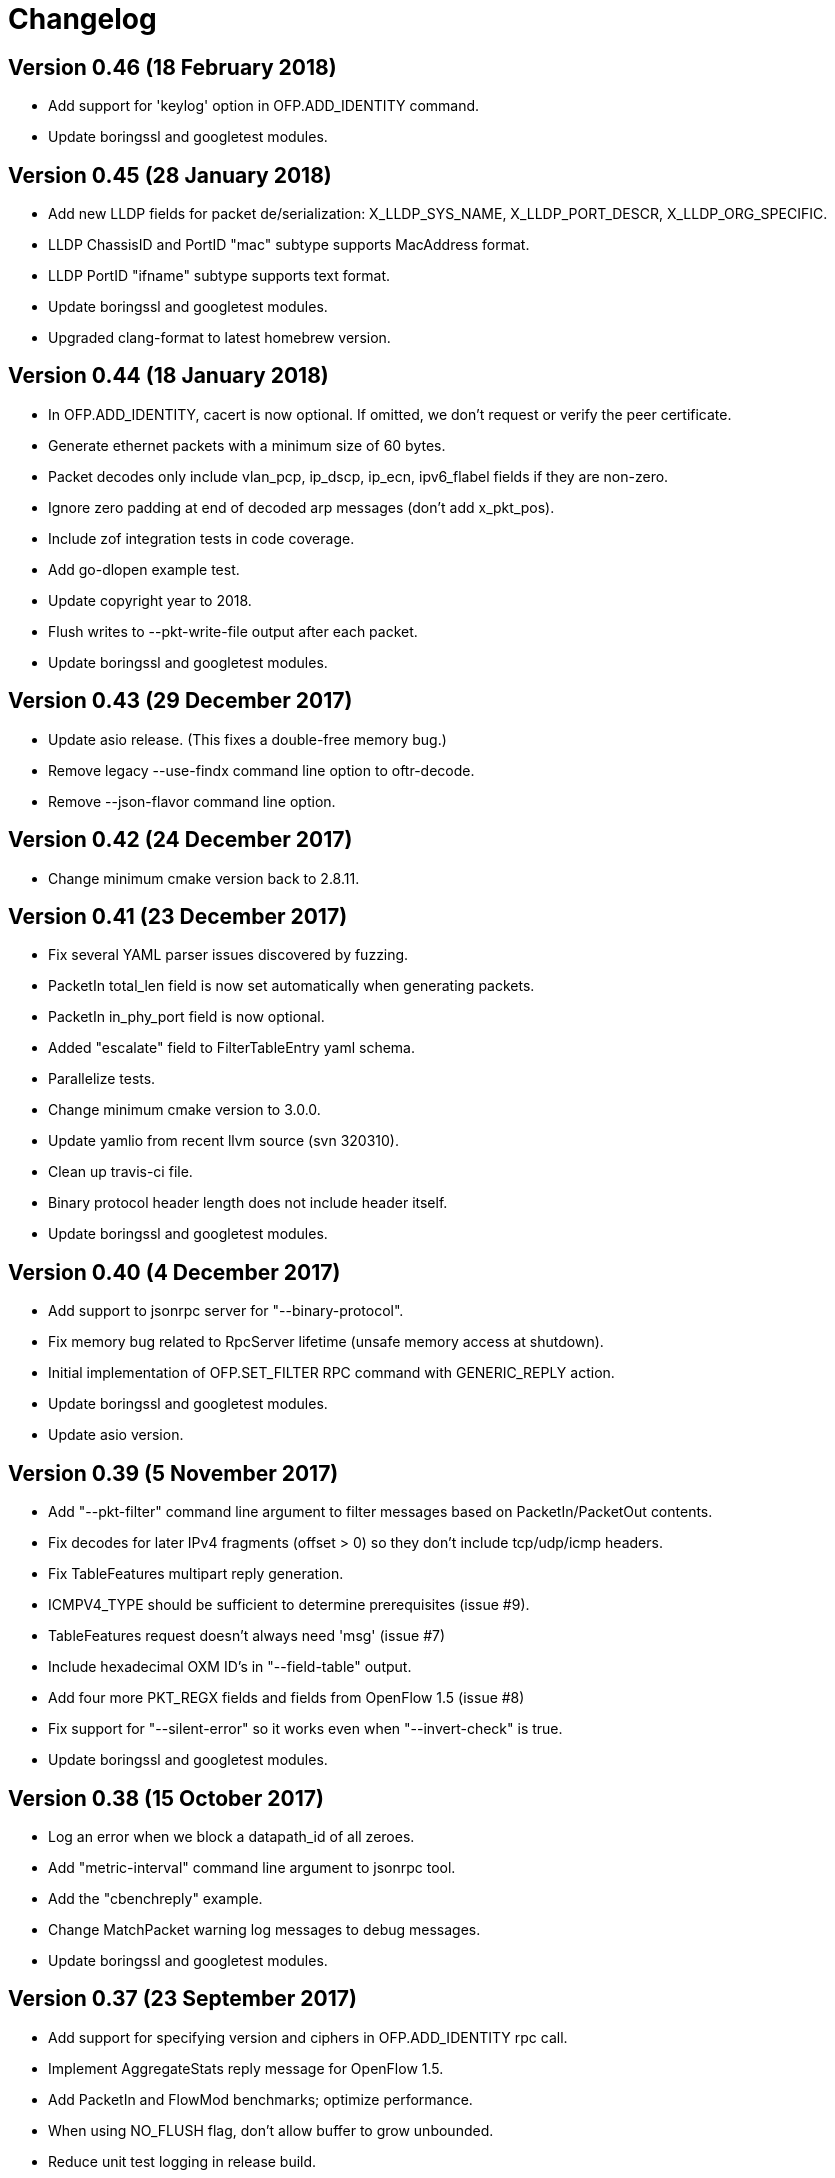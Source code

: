 = Changelog

== Version 0.46 (18 February 2018)

- Add support for 'keylog' option in OFP.ADD_IDENTITY command.
- Update boringssl and googletest modules.

== Version 0.45 (28 January 2018)

- Add new LLDP fields for packet de/serialization: X_LLDP_SYS_NAME, X_LLDP_PORT_DESCR, X_LLDP_ORG_SPECIFIC.
- LLDP ChassisID and PortID "mac" subtype supports MacAddress format.
- LLDP PortID "ifname" subtype supports text format.
- Update boringssl and googletest modules.
- Upgraded clang-format to latest homebrew version.

== Version 0.44 (18 January 2018)

- In OFP.ADD_IDENTITY, cacert is now optional. If omitted, we don't request or verify the peer certificate.
- Generate ethernet packets with a minimum size of 60 bytes.
- Packet decodes only include vlan_pcp, ip_dscp, ip_ecn, ipv6_flabel fields if they are non-zero.
- Ignore zero padding at end of decoded arp messages (don't add x_pkt_pos).
- Include zof integration tests in code coverage.
- Add go-dlopen example test.
- Update copyright year to 2018.
- Flush writes to --pkt-write-file output after each packet.
- Update boringssl and googletest modules.

== Version 0.43 (29 December 2017)

- Update asio release. (This fixes a double-free memory bug.)
- Remove legacy --use-findx command line option to oftr-decode.
- Remove --json-flavor command line option.

== Version 0.42 (24 December 2017)

- Change minimum cmake version back to 2.8.11.

== Version 0.41 (23 December 2017)

- Fix several YAML parser issues discovered by fuzzing.
- PacketIn total_len field is now set automatically when generating packets.
- PacketIn in_phy_port field is now optional.
- Added "escalate" field to FilterTableEntry yaml schema.
- Parallelize tests.
- Change minimum cmake version to 3.0.0.
- Update yamlio from recent llvm source (svn 320310).
- Clean up travis-ci file.
- Binary protocol header length does not include header itself.
- Update boringssl and googletest modules.

== Version 0.40 (4 December 2017)

- Add support to jsonrpc server for "--binary-protocol".
- Fix memory bug related to RpcServer lifetime (unsafe memory access at shutdown).
- Initial implementation of OFP.SET_FILTER RPC command with GENERIC_REPLY action.
- Update boringssl and googletest modules.
- Update asio version.

== Version 0.39 (5 November 2017)

- Add "--pkt-filter" command line argument to filter messages based on PacketIn/PacketOut contents.
- Fix decodes for later IPv4 fragments (offset > 0) so they don't include tcp/udp/icmp headers. 
- Fix TableFeatures multipart reply generation.
- ICMPV4_TYPE should be sufficient to determine prerequisites (issue #9).
- TableFeatures request doesn't always need 'msg' (issue #7)
- Include hexadecimal OXM ID's in "--field-table" output.
- Add four more PKT_REGX fields and fields from OpenFlow 1.5 (issue #8)
- Fix support for "--silent-error" so it works even when "--invert-check" is true.
- Update boringssl and googletest modules.

== Version 0.38 (15 October 2017)

- Log an error when we block a datapath_id of all zeroes.
- Add "metric-interval" command line argument to jsonrpc tool.
- Add the "cbenchreply" example.
- Change MatchPacket warning log messages to debug messages.
- Update boringssl and googletest modules.

== Version 0.37 (23 September 2017)

- Add support for specifying version and ciphers in OFP.ADD_IDENTITY rpc call.
- Implement AggregateStats reply message for OpenFlow 1.5.
- Add PacketIn and FlowMod benchmarks; optimize performance.
- When using NO_FLUSH flag, don't allow buffer to grow unbounded.
- Reduce unit test logging in release build.
- Work-around for test failure on Alpine 3.6.
- Fix coverity error.

== Version 0.36 (28 August 2017)

- All fields are now allowed to have masks. (Bug fixed)
- Handle address_not_available error on Alpine linux.
- Add oftr_call function to library API.
- Update boringssl and googletest submodules.

== Version 0.35 (17 August 2017)

- All fields are now allowed to have masks.
- A Meter band's burst_size and prec_level now default to 0.
- Update boringssl and googletest submodules.

== Version 0.34 (13 August 2017)

- IPV6_ND_TARGET, IPV6_ND_SLL and IPV6_ND_TLL now support masks.
- CHANNEL_ALERT message may now omit datapath_id. Fix case where datapath_id was set to ''.
- Undo change that removed use of __FILE__ macro from C files.
- Update boringssl and googletest submodules.

== Version 0.33 (7 August 2017)

- Add various hardening compiler build options.
- Remove use of __FILE__ macro.
- Improve docker files.
- Update boringssl and googletest submodules.

== Version 0.32 (20 July 2017)

- Update asio from upstream.
- If an OpenFlow echo request's data begins with "__OFTR__", the jsonrpc server will not automatically respond.
- Disable support for SSL client sessions until it can be fully tested.
- Remove password attribute from OFP.ADD_IDENTITY RPC command.
- "max_len" in OUTPUT action now defaults to "MAX".
- Load multiple SSL certificates from a cacert file, not just the first one.
- Elide security information when logging the OFP.ADD_IDENTITY RPC command.
- Fix parsing bug in YAML multi-line flow lists.
- Update boringssl submodule.

== Version 0.31 (30 June 2017)

- Changed OFP.CLOSE rpc command so it will only close one connection.
- Clean up OFP.ADD_IDENTITY rpc command argument names.
- Encoding a PacketIn message now supports _pkt option.
- Update boringssl submodule.

== Version 0.30 (4 June 2017)

- Add `--pcap-convert-packetin` option for oftr decode.
- Ignore SIGHUP signal. 
- Update boringssl module.

== Version 0.29 (17 May 2017)

- Add support for NO_ALERT message flag.
- Fix bug which could cause messages to be sent out the wrong conn_id.
- Add fuzzing unit test for MatchPacket/MatchPacketBuilder.

== Version 0.28 (6 May 2017)

- A CHANNEL_DOWN event will always be sent after a CHANNEL_UP event; they are ordered correctly.
- OFP.SEND now dispatches messages first by non-zero conn_id, then by datapath_id.
- Fix race condition under load testing where connections not yet up were being timed out incorrectly.
- When a connection detects a duplicate datapath_id, the old connection sends a TCP reset.
- pcap option now logs start (SYN) and end (both FIN's) of each TCP session.
- Use binary search to find connections by conn_id.
- Improve efficiency of OFP.MESSAGE notification.

== Version 0.27 (26 April 2017)

- Support OF 1.5 FlowRemoved messages.
- Support src:, dst: and conn_id: options in msg-include and msg-exclude patterns.
- Support negation of msg-include and msg-exclude patterns.
- Support timestamp command line option for oftr-decode.
- Fix OFPTableConfigFlags to treat unknown bits correctly.
- Check first file passed to oftr-decode for libpcap magic header.
- PBB_ISID field is 24 bits, not 32 bits.
- Add a simple fuzz stress testing option to oftr encode.
- Fix "over-read" bugs found using builtin fuzz stress test.
- Write number of packets handled by pcap library in oftr-decode.
- Treat ".cap" file extension as ".pcap".
- If a pcap device is not found, list all available pcap device names.
- Update boringssl module.

== Version 0.26 (2 April 2017)

- Fix builds on alpine linux.
- Improve error reporting for unrecognized field names.
- Support builds without libpcap or openssl.
- Support generating ICMPv4 and ICMPv6 ND packets.
- Remove trailing 0-byte from rpc string before writing it to log in trace_rpc.
- Update boringssl submodule.

== Version 0.25 (2 March 2017)

- Support OpenFlow 1.5 FlowMod and PacketOut messages.
- Fix error reporting for RequestForward messages with malformed bodies.
- Support OpenFlow 1.2 Group multipart reply message.
- Fix error message: Table Stats multipart message is not implemented for OpenFlow 1.1 or 1.2.

== Version 0.24 (17 February 2017)

- Changed name of tool to "oftr".
- Don't put quotes around IPv4 endpoint in YAML output.
- In decode tool arguments, rename -include-filename to -show-filename.
- In decode tool, add support for -msg-include and -msg-exclude options.
- When using pcap-based options, write a header line to stderr to show packet source and active filter.
- Improve error reporting when activating a pcap capture source.
- Various changes to simplify YAML schema.
- Add -schema-lexicon option to help tool.
- Transition code to llvm::raw_ostream from std::ostream.
- Restrict MacAddress hex format to "hh:hh:hh:hh:hh:hh" or "hhhhhhhhhhhh".
- Make datapath_id parser more strict. Don't parse "" as an empty datapath_id.
- Add initial 'MatchPacketBuilder' support for ARP and LLDP. Can be used to generate packets.
- Options to push_vlan and push_mpls should be called ethertype.
- Fix Raspberry PI portability issue with time_t.
- Update asio and boringssl from latest master branch.

== Version 0.23 (16 January 2017)

- Change RPC end of message delimiter from '\n' to '\0'.
- Remove support for JSON-quoted YAML RPC input.
- Replace duration_sec and duration_nsec with a new DurationSec type.
- Support the OF 1.1 packet_in message.
- The weight, watch_port, and watch_group members in Buckets are now optional.
- Specify input defaults for packet_out message.
- The properties member is now optional in more message types.
- MatchPacket decode now supports vlans.
- Minor fix to MatchPacket handling of fragments.
- Replace std::ostream with llvm::raw_ostream.
- Update copyright year to 2017.

== Version 0.22 (19 December 2016)

- Replace OFP.CHANNEL and OFP.ALERT top-level jsonrpc notifications with OFP.MESSAGE sub-messages.
- Add _RAW_MESSAGE support for outgoing messages.
- YAML "null" will indicate an empty datapath_id.
- Implement overall timeout for OpenFlow handshake.
- Remove "DEFAULT_CONTROLLER" and "DEFAULT_AGENT" alias options to listen/connect.
- Include timestamps in message notifications.
- Decode ethertype 0x8942 (BDDP) as LLDP.
- Controller side of connection will never send Error messages.
- Allow match fields to have non-zero padding.
- Fix bug in command-line processing that led to excessive trace logging.
- Fix libpcap version for Ubuntu packaging.
- Require libpcap 1.5.0 or later.
- Clang-tidy fixes.
- Update boringssl and google-test submodules.

== Version 0.21 (26 October 2016)

- Pass dup'd descriptors to posix::stream_descriptor in RpcServer.
- Update asio to latest from master.
- Update yaml-io from llvm source tree (svn 284297).
- Fix potential misaligned zone access in IPv4Address class.
- Update boringssl and google-test submodules.

== Version 0.20 (20 August 2016)

- Add support for MongoDB binary data output.
- Add support for Nicira NXAST_REG_LOAD and NXAST_REG_MOVE actions.
- Encode subprogram now supports --json-array input.
- Message YAML changes: Change _session -> conn_id, _source -> _src, _dest -> _dst.
- Decode subprogram --json-array argument now works with .pcap files.
- Rename X_PKT_MARK to X_PKT_POS.
- Fix Raspberry PI build.
- Fix assertion fail in SegmentCache.
- Improve CMakeLists.txt check for libpcap.
- Make logging API faster. Global logger is now thread-safe and uses UTC timestamps.

== Version 0.19 (8 June 2016)

- Add support for the --pkt-write-file command line option.
- Add support for reconstructing OpenFlow message streams directly from libpcap sources.
- Update boringssl and google-test submodules.

== Version 0.18 (7 May 2016)

- Most FlowMod YAML properties are now optional.
- Add internal X_PKT_MARK OXM field to report offset of partially decoded packets.
- Rename _data_pkt to _pkt_decode in PacketIn/PacketOut messages.
- Rename --data-pkt command line option to --pkt-decode.
- libofp decode tests now use --pkt-decode command line option.
- Add alpine linux Dockerfile.

== Version 0.17 (19 March 2016)

- Change API slightly for OFP.LIST_CONNECTIONS.
- Fix compilation with LIBOFP_ENABLE_JSONRPC=false.
- More unit test coverage.
- Update boringssl and google-test submodules.

== Version 0.16 (9 March 2016)

- Fix potential null pointer dereference.
- Support for collecting code coverage stats.
- Dead-strip the gcc/linux build.
- Fix 32-bit compiler ambiguity.

== Version 0.15 (6 March 2016)

- Add a class for RPC ID's to support null and missing RPC ID values.
- Add NO_FLUSH flag to OFP.SEND.
- Let xid of zero remain at zero. (The previous behavior turned 0 into an auto-incrementing value.)
- Take OPEN_MAX into account on Apple systems when limiting max number of fd's.
- Add the NO_VERSION_CHECK option to OFP.LISTEN and OFP.CONNECT methods.
- Support chunking TableFeatures multipart request from large YAML input.
- Initial support for chunking multipart replies from large YAML input.
- Don't overwrite xid in Error reply message.
- Format code with latest clang-format (which sorts header #includes).
- Update YAML IO from latest llvm sources.

== Version 0.14 (27 January 2016)

- Add endpoint parameter to OFP.CHANNEL notification.
- datapath_id parameter is now optional in OFP.CHANNEL notification.
- Replace std::map with std::unordered_map in Engine.cpp
- Replace ChannelMode with ChannelOptions: FEATURES_REQ, AUXILIARY, LISTEN_UDP, CONNECT_UDP, DEFAULT_CONTROLLER, DEFAULT_AGENT.
- The default options for OFP.LISTEN and OFP.CONNECT are now `DEFAULT_AGENT`.
- Auxiliary OpenFlow connections are off by default; you have to explicitly enable them using the AUXILIARY option.
- UDP listening is off by default you have to explicitly enable it using the LISTEN_UDP option.
- Update yamlio to recent source code from llvm project. Remove code for Random numbers.
- Minor changes to libofp C api.
- Add --initial-sleep hidden argument to libofp tool.
- Truncate JSON-RPC error responses before they exceed the max message size.

== Version 0.13 (16 January 2016)

- Fix issue in parsing LLDP packets.
- RPC method names are now in upper case.
- Fix OpenFlow protocol negotiation.
- Remove Apple xpc support.
- Add hardening options to debian package build.
- Add support for OFP.ALERT callbacks before OFP.CHANNEL_UP.
- Make sure that experimenter properties display as "EXPERIMENTER", not 0xfff.
- Fix issues identified by using -fanalyze.
- asio throw_exception function should have a noreturn attribute.
- Enable check for arc4random in yamlio.
- Update copyright years.
- Update boringssl and googletest submodules.

== Version 0.12 (20 December 2015)

- Support QueueDesc multipart message. (1.4+)
- Preliminary C API and position-independent executable support.
- Support TableDesc for TableStatus message, multipart message.
- GetAsyncReply message. (1.4+)
- Enable ASIO no-deprecated flag.
- Fix issue where google-test headers were being installed.
- Update asio, boringssl, and googletest submodules.

== Version 0.11 (2 December 2015)

- Add support for TableMod message with properties (1.4+).
- Fix QueueGetConfigReply message for OpenFlow versions 1.2, 1.3.
- Update boringssl and googletest submodules.
- Add tests using valgrind memcheck. Fix uninitialized variable warnings.
- Add `--silent-error` command line argument to `libofp encode` command.

== Version 0.10 (15 November 2015)

- Update asio, boringssl, and googletest submodules.
- Fix 32-bit compilation.
- Add debian packaging support for launchpad ppa.
- Add --builtins command line argument to `help` command.
- Include empty properties when building tablefeatures messages
- Add OpenFlow PKT_REGX fields.
- Add Nicira fields: NXM_NX_TUN_IP4_SRC, NXM_NX_TUN_IP4_DST, NXM_NX_TUN_GBP_ID,  NXM_NX_TUN_GBP_FLAGS
- Improve enum/flags support in YAML schemas for FlowMonitorReply, MeterConfig, MeterFeatures, GroupFeatures, TableFeatures.
- Improve comparisons of TableFeatures multipart messages by using a normalize function.
- Add tests against openvswitch-generated OpenFlow 1.4 messages.
- Fix scalar YAML encoding of experimenter OMXID.
- Fix OpenFlow 1.4 multipart request for OFPMP_TABLE.
- Fix issue with signal handlers that prevented RPC server from shutting down cleanly.
- Add ofp.description RPC method.
- Add mask column and header to `--field-table` output.
- Add RPC schema definitions to output of `help` command.
- Rename ofp.message_error notification to ofp.alert.

== Version 0.9 (19 October 2015)

- Help command's schema-all output is YAML parsable and includes all dependent types.
- Use GroupNumber, MeterNumber, QueueNumber mixed types in message classes to strengthen YAML types.
- Add versions property to ofp.listen and ofp.connect RPC commands.
- Improve on the LLDP types used in MatchPacket by adding a text-based (prefix) format.
- Fix support for the BundleAddMessage and BundleControl messages.
- Add a Big24 type to complement Big16, Big32, et al.
- Update all submodules and their locations.

== Version 0.8 (26 August 2015)

- Add support for experimenter OXM fields.
- Initial support for LLDP decodes in MatchPacket.
- Disable check for duplicate OXM fields in MatchBuilder.
- Improve support for compiling with JSON-RPC server disabled.
- Fix `libofp encode` when line ending is CR-LF.
- (No submodule updates)

== Version 0.7 (1 August 2015)

- Fix support for QueueGetConfigReply messages.
- Improve logging output for normalization errors.
- Ignore unrecognized data attached to v4+ Hello messages.
- (No submodule updates)

== Version 0.6 (12 July 2015)

- Fix bug in error code handling for OFPFMFC_UNSUPPORTED.
- Remove annotate.py test's dependency on yaml module. Make annotate.py run faster.
- Fix conversion of StdMatch to OXMRange when dl_type is wildcarded.
- Fix support for v1 ENQUEUE action.
- (No submodule updates this week; waiting for asio/boringssl fix)

== Version 0.5 (4 July 2015)

- Validate Experimenter actions correctly.
- Added openflow-messages test for libofp.
- Fix bug in ProtocolIterator which leads to incorrect data access.
- Fix incorrect validation in transmogrify module.
- SmallCString no longer puts a zero at end of the string.
- Use hex (not decimal) in decodes of QueueProperty and MeterBands.
- Improve message decoder error messages - make them more specific.
- Add '--include-filename' command-line argument to libofp decode.
- Never reply to an Error message with an Error.
- Rename BufferID to BufferNumber for consistency.
- Validate Queue Properties correctly.
- Version output now displays the git commit of libofp itself.
- Add support for LIBOFP_ENABLE_JSONRPC cmake flag (enabled by default)

== Version 0.4 (26 June 2015)

- Multipart PORT_DESC requests/replies now work for versions 1, 2, 3.
- Add _text property to decode of Error message to indicate type of message that elicited the error response.
- Remove OFPET_ prefix from error types in YAML schema. 
- Add support for error types from the OpenFlow 1.5 spec.
- Version output now displays the version/git commit of asio and boringssl.
- Replace UInt8 with strong TableNumber type in PacketIn, FlowRemoved, TableMod, and Request.FlowMonitor messages.
- Add MeterNumber and QueueNumber types.
- Add support for OFPGroupModCommand and OFPGroupType enums.
- Fix TableMod message to use OFPTableConfigFlags enum for config attribute.
- Request.Flow_Monitor message now supports OFPFlowMonitorCommand and OFPFlowMonitorFlags. 
- Added travis/scan.coverity.com integration and fixed some coverity warnings related to uninitialized instance vars and mixed enums.

== Version 0.3 (18 June 2015)

- First public release.
